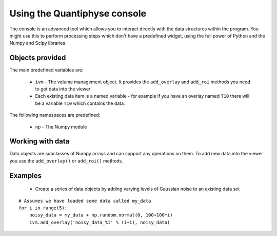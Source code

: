 Using the Quantiphyse console
=============================

The console is an advanced tool which allows you to interact directly with the data structures within 
the program. You might use this to perform processing steps which don't have a predefined widget, using
the full power of Python and the Numpy and Scipy libraries.

Objects provided
----------------

The main predefined variables are:

  - ``ivm`` - The volume management object. It provides the ``add_overlay`` and ``add_roi`` methods you need
    to get data into the viewer

  - Each existing data item is a named variable - for example if you have an overlay named ``T10`` there will
    be a variable ``T10`` which contains the data.

The following namespaces are predefined:

 - ``np`` - The Numpy module

Working with data
-----------------

Data objects are subclasses of Numpy arrays and can support any operations on them. To add new data into 
the viewer you use the ``add_overlay()`` or ``add_roi()`` methods.

Examples
--------

 - Create a series of data objects by adding varying levels of Gaussian noise to an existing data set

::

    # Assumes we have loaded some data called my_data
    for i in range(5):
        noisy_data = my_data + np.random.normal(0, 100+100*i) 
        ivm.add_overlay('noisy_data_%i' % (i+1), noisy_data)



